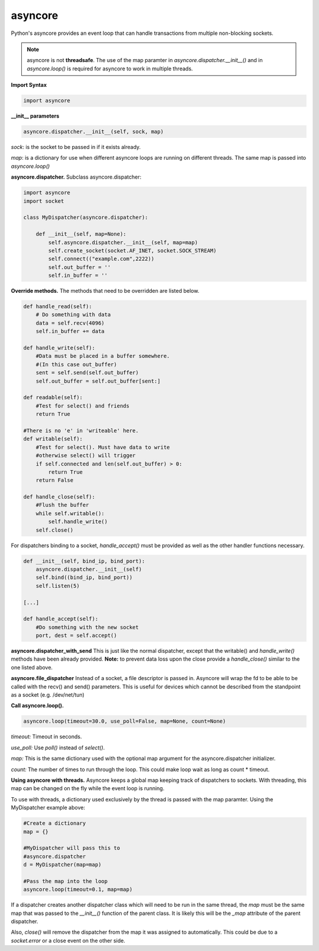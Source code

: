 asyncore
~~~~~~~~

Python's asyncore provides an event loop that can handle
transactions from multiple non-blocking sockets.

.. note::

    asyncore is not **threadsafe**.  The use of the map
    paramter in *asyncore.dispatcher.__init__()* and in
    *asyncore.loop()* is required for asyncore to work
    in multiple threads.

**Import Syntax**

.. code-block:: python

    import asyncore

**__init__ parameters**

.. code-block:: python

    asyncore.dispatcher.__init__(self, sock, map)

*sock*: is the socket to be passed in if it exists
already.

*map*: is a dictionary for use when different asyncore
loops are running on different threads.  The same map is
passed into *asyncore.loop()*

**asyncore.dispatcher.** Subclass asyncore.dispatcher:

.. code-block:: python

    import asyncore
    import socket

    class MyDispatcher(asyncore.dispatcher):

        def __init__(self, map=None):
            self.asyncore.dispatcher.__init__(self, map=map)
            self.create_socket(socket.AF_INET, socket.SOCK_STREAM)
            self.connect(("example.com",2222))
            self.out_buffer = ''
            self.in_buffer = ''


**Override methods.**  The methods that
need to be overridden are listed below.

.. code-block:: python

        def handle_read(self):
            # Do something with data
            data = self.recv(4096)
            self.in_buffer += data

        def handle_write(self):
            #Data must be placed in a buffer somewhere.
            #(In this case out_buffer)
            sent = self.send(self.out_buffer)
            self.out_buffer = self.out_buffer[sent:]

        def readable(self):
            #Test for select() and friends
            return True

        #There is no 'e' in 'writeable' here.
        def writable(self):
            #Test for select(). Must have data to write
            #otherwise select() will trigger
            if self.connected and len(self.out_buffer) > 0: 
                return True
            return False

        def handle_close(self):
            #Flush the buffer
            while self.writable():
                self.handle_write()
            self.close()

For dispatchers binding to a socket, 
*handle_accept()* must be provided as well
as the other handler functions necessary.

.. code-block:: python

    def __init__(self, bind_ip, bind_port):
        asyncore.dispatcher.__init__(self)
        self.bind((bind_ip, bind_port))
        self.listen(5)

    [...]

    def handle_accept(self):
        #Do something with the new socket
        port, dest = self.accept()


**asyncore.dispatcher_with_send**
This is just like the normal dispatcher, except that the writable() and
*handle_write()* methods have been already provided.  **Note:** to prevent
data loss upon the close provide a *handle_close()* similar to the one
listed above.

**asyncore.file_dispatcher**
Instead of a socket, a file descriptor is passed in.  Asyncore will wrap the
fd to be able to be called with the recv() and send() parameters.  This is
useful for devices which cannot be described from the standpoint as a socket (e.g. /dev/net/tun)

**Call asyncore.loop().**

.. code-block:: python

  asyncore.loop(timeout=30.0, use_poll=False, map=None, count=None)

*timeout:* Timeout in seconds.

*use_poll:* Use *poll()* instead of *select()*.

*map:* This is the same dictionary used with the optional map 
argument for the asyncore.dispatcher initializer.

*count:* The number of times to run through the loop.  This could make 
loop wait as long as count * timeout.

**Using asyncore with threads.** Asyncore keeps a global map 
keeping track of dispatchers to sockets.  With threading, this
map can be changed on the fly while the event loop is running.

To use with threads, a dictionary used exclusively by the thread is
passed with the map paramter.  Using the MyDispatcher example above:

.. code-block:: python

    #Create a dictionary
    map = {} 

    #MyDispatcher will pass this to
    #asyncore.dispatcher
    d = MyDispatcher(map=map)

    #Pass the map into the loop
    asyncore.loop(timeout=0.1, map=map)

If a dispatcher creates another dispatcher class which will need to be run 
in the same thread, the *map* must be the same map 
that was passed to the *__init__()* function of the parent class.  It is
likely this will be the *_map* attribute of the parent dispatcher. 

Also, *close()* will remove the dispatcher from the map it was assigned to 
automatically.  This could be due to a *socket.error* or a close event on
the other side.
